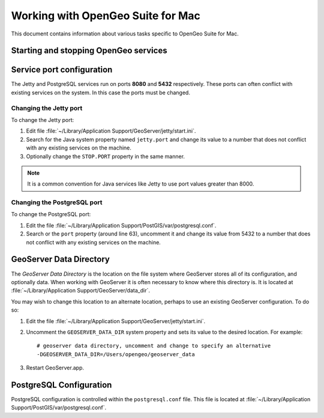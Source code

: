 .. _installation.mac.misc:

Working with OpenGeo Suite for Mac
==================================

This document contains information about various tasks specific to OpenGeo 
Suite for Mac. 

Starting and stopping OpenGeo services
--------------------------------------


Service port configuration
--------------------------

The Jetty and PostgreSQL services run on ports **8080** and **5432** respectively. 
These ports can often conflict with existing services on the system. In this case
the ports must be changed. 

Changing the Jetty port
^^^^^^^^^^^^^^^^^^^^^^^

To change the Jetty port:

#. Edit file :file:`~/Library/Application Support/GeoServer/jetty/start.ini`.

#. Search for the Java system property named ``jetty.port`` and change its value to a number that does not conflict with any existing services on the machine. 

#. Optionally change the ``STOP.PORT`` property in the same manner.

.. note:: It is a common convention for Java services like Jetty to use port values greater than 8000. 

Changing the PostgreSQL port
^^^^^^^^^^^^^^^^^^^^^^^^^^^^

To change the PostgreSQL port:

#. Edit the file :file:`~/Library/Application Support/PostGIS/var/postgresql.conf`.

#. Search or the ``port`` property (around line 63), uncomment it and change its value from 5432 to a number that does not conflict with any existing services on the machine.

GeoServer Data Directory
------------------------

The *GeoServer Data Directory* is the location on the file system where GeoServer
stores all of its configuration, and optionally data. When working with GeoServer
it is often necessary to know where this directory is. It is located at 
:file:`~/Library/Application Support/GeoServer/data_dir`. 

You may wish to change this location to an alternate location, perhaps to use an 
existing GeoServer configuration. To do so:

#. Edit the file :file:`~/Library/Application Support/GeoServer/jetty/start.ini`.

#. Uncomment the ``GEOSERVER_DATA_DIR`` system property and sets its value to the desired location. For example::

    # geoserver data directory, uncomment and change to specify an alternative
    -DGEOSERVER_DATA_DIR=/Users/opengeo/geoserver_data

#. Restart GeoServer.app.

.. _installation.mac.misc.pgconfig:

PostgreSQL Configuration
------------------------

PostgreSQL configuration is controlled within the ``postgresql.conf`` file. This
file is located at :file:`~/Library/Application Support/PostGIS/var/postgresql.conf`. 


